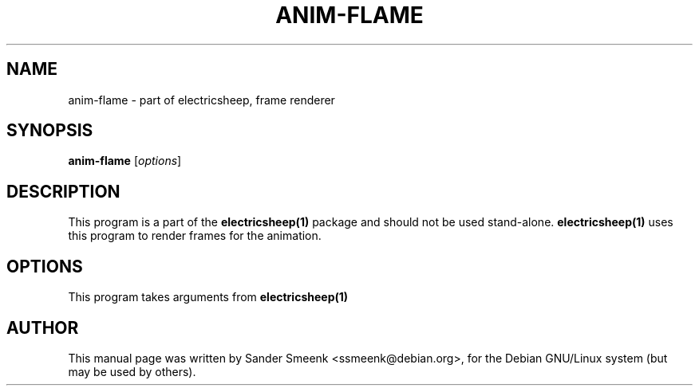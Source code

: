 .\"                                      Hey, EMACS: -*- nroff -*-
.\" First parameter, NAME, should be all caps
.\" Second parameter, SECTION, should be 1-8, maybe w/ subsection
.\" other parameters are allowed: see man(7), man(1)
.TH ANIM-FLAME 1 "June 27, 2001"
.\" Please adjust this date whenever revising the manpage.
.\"
.\" Some roff macros, for reference:
.\" .nh        disable hyphenation
.\" .hy        enable hyphenation
.\" .ad l      left justify
.\" .ad b      justify to both left and right margins
.\" .nf        disable filling
.\" .fi        enable filling
.\" .br        insert line break
.\" .sp <n>    insert n+1 empty lines
.\" for manpage-specific macros, see man(7)
.SH NAME
anim-flame \- part of electricsheep, frame renderer
.SH SYNOPSIS
.B anim-flame
.RI [ options ]
.SH DESCRIPTION
This program is a part of the 
.B electricsheep(1)
package and should not be used stand-alone.
.B electricsheep(1)
uses this program to render frames for the animation.
.SH OPTIONS
This program takes arguments from
.B electricsheep(1)
.SH AUTHOR
This manual page was written by Sander Smeenk <ssmeenk@debian.org>,
for the Debian GNU/Linux system (but may be used by others).
